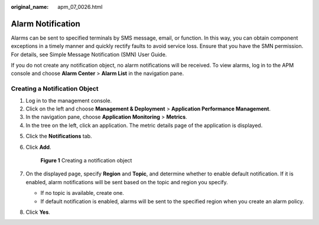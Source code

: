 :original_name: apm_07_0026.html

.. _apm_07_0026:

Alarm Notification
==================

Alarms can be sent to specified terminals by SMS message, email, or function. In this way, you can obtain component exceptions in a timely manner and quickly rectify faults to avoid service loss. Ensure that you have the SMN permission. For details, see Simple Message Notification (SMN) User Guide.

If you do not create any notification object, no alarm notifications will be received. To view alarms, log in to the APM console and choose **Alarm Center** > **Alarm List** in the navigation pane.

Creating a Notification Object
------------------------------

#. Log in to the management console.
#. Click |image1| on the left and choose **Management & Deployment** > **Application Performance Management**.
#. In the navigation pane, choose **Application Monitoring** > **Metrics**.
#. In the tree on the left, click an application. The metric details page of the application is displayed.

5. Click the **Notifications** tab.

6. Click **Add**.


   .. figure:: /_static/images/en-us_image_0000001677135825.png
      :alt: **Figure 1** Creating a notification object

      **Figure 1** Creating a notification object

7. On the displayed page, specify **Region** and **Topic**, and determine whether to enable default notification. If it is enabled, alarm notifications will be sent based on the topic and region you specify.

   -  If no topic is available, create one.
   -  If default notification is enabled, alarms will be sent to the specified region when you create an alarm policy.

8. Click **Yes**.

.. |image1| image:: /_static/images/en-us_image_0000001542186458.png
